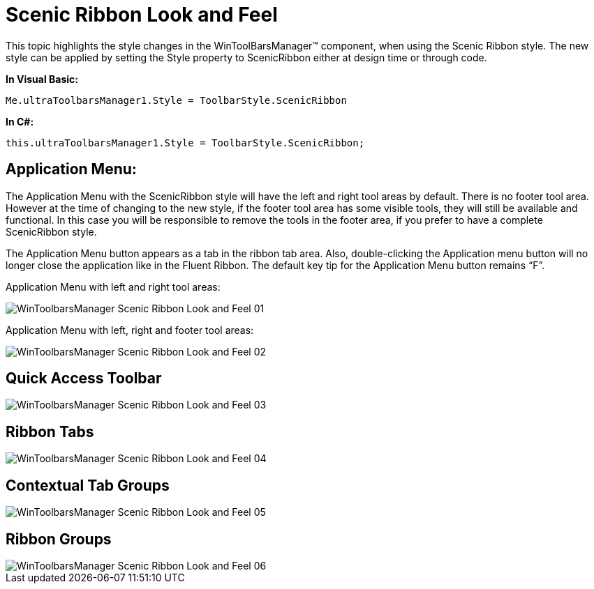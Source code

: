 ﻿////

|metadata|
{
    "name": "wintoolbarsmanager-scenic-ribbon-look-and-feel",
    "controlName": ["WinToolbarsManager"],
    "tags": ["Styling"],
    "guid": "{2921E120-A90A-4CCA-BD86-42544FCB82D1}",  
    "buildFlags": [],
    "createdOn": "0001-01-01T00:00:00Z"
}
|metadata|
////

= Scenic Ribbon Look and Feel

This topic highlights the style changes in the WinToolBarsManager™ component, when using the Scenic Ribbon style. The new style can be applied by setting the Style property to ScenicRibbon either at design time or through code.

*In Visual Basic:*

----
Me.ultraToolbarsManager1.Style = ToolbarStyle.ScenicRibbon
----

*In C#:*

----
this.ultraToolbarsManager1.Style = ToolbarStyle.ScenicRibbon;
----

== Application Menu:

The Application Menu with the ScenicRibbon style will have the left and right tool areas by default. There is no footer tool area. However at the time of changing to the new style, if the footer tool area has some visible tools, they will still be available and functional. In this case you will be responsible to remove the tools in the footer area, if you prefer to have a complete ScenicRibbon style.

The Application Menu button appears as a tab in the ribbon tab area. Also, double-clicking the Application menu button will no longer close the application like in the Fluent Ribbon. The default key tip for the Application Menu button remains “F”.

Application Menu with left and right tool areas:

image::images/WinToolbarsManager_Scenic_Ribbon_Look_and_Feel_01.png[]

Application Menu with left, right and footer tool areas:

image::images/WinToolbarsManager_Scenic_Ribbon_Look_and_Feel_02.png[]

== Quick Access Toolbar

image::images/WinToolbarsManager_Scenic_Ribbon_Look_and_Feel_03.png[]

== Ribbon Tabs

image::images/WinToolbarsManager_Scenic_Ribbon_Look_and_Feel_04.png[]

== Contextual Tab Groups

image::images/WinToolbarsManager_Scenic_Ribbon_Look_and_Feel_05.png[]

== Ribbon Groups

image::images/WinToolbarsManager_Scenic_Ribbon_Look_and_Feel_06.png[]